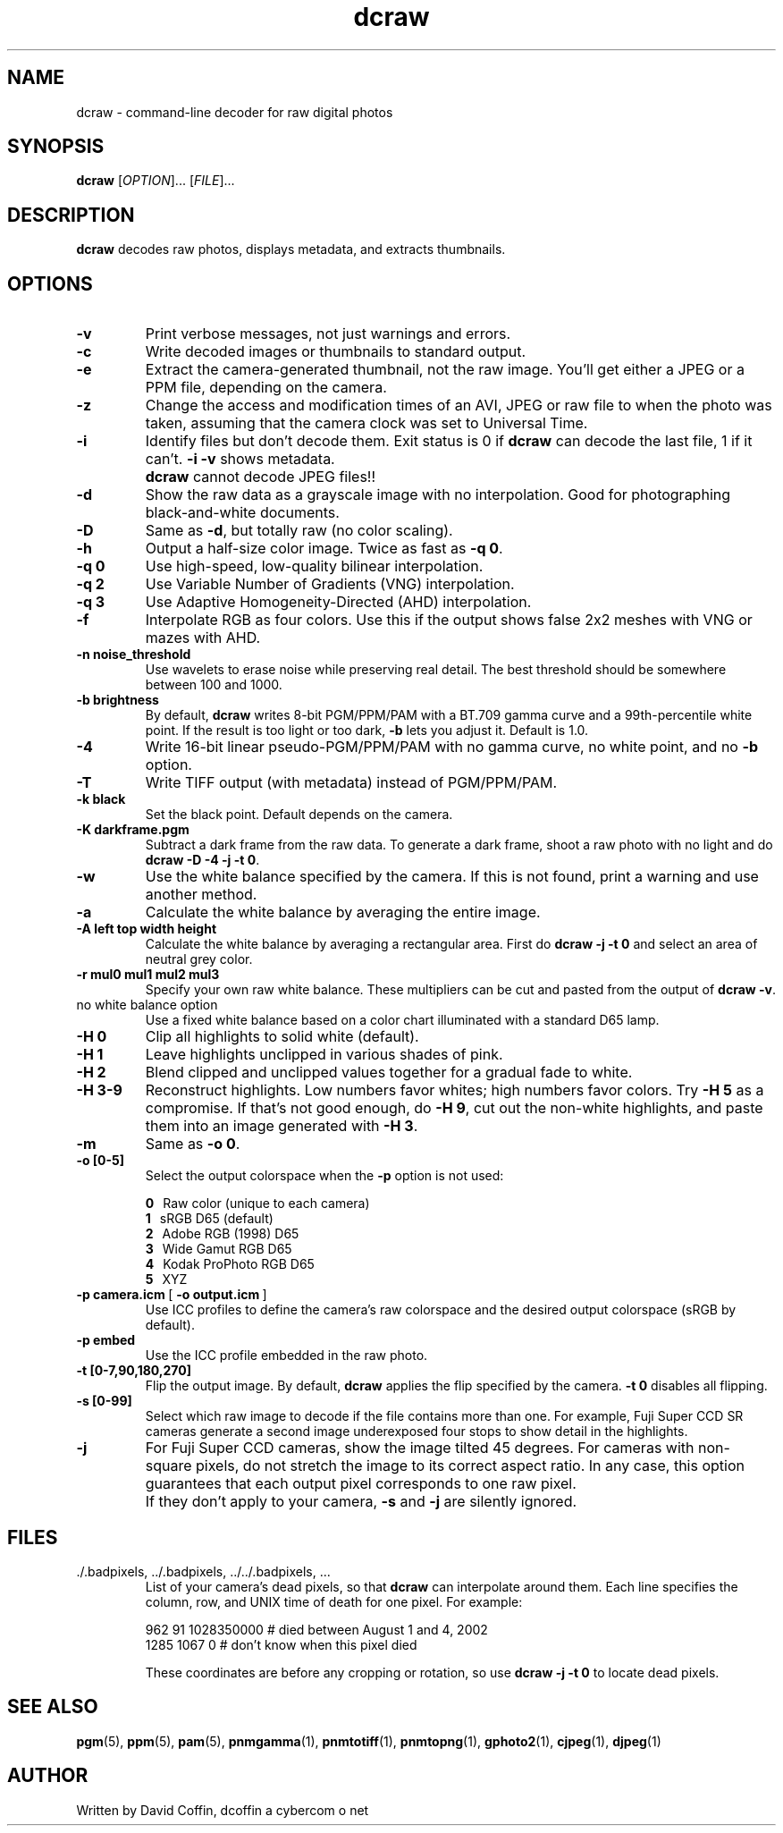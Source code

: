 .\"
.\" Man page for dcraw
.\"
.\" Copyright (c) 2007 by David Coffin
.\"
.\" You may distribute without restriction.
.\"
.\" David Coffin
.\" dcoffin a cybercom o net
.\" http://www.cybercom.net/~dcoffin
.\"
.TH dcraw 1 "May 3, 2007"
.LO 1
.SH NAME
dcraw - command-line decoder for raw digital photos
.SH SYNOPSIS
.B dcraw
[\fIOPTION\fR]... [\fIFILE\fR]...
.SH DESCRIPTION
.B dcraw
decodes raw photos, displays metadata, and extracts thumbnails.
.SH OPTIONS
.TP
.B -v
Print verbose messages, not just warnings and errors.
.TP
.B -c
Write decoded images or thumbnails to standard output.
.TP
.B -e
Extract the camera-generated thumbnail, not the raw image.
You'll get either a JPEG or a PPM file, depending on the camera.
.TP
.B -z
Change the access and modification times of an AVI, JPEG or raw
file to when the photo was taken, assuming that the camera clock
was set to Universal Time.
.TP
.B -i
Identify files but don't decode them.
Exit status is 0 if
.B dcraw
can decode the last file, 1 if it can't.
.B -i -v
shows metadata.
.TP
.B ""
.B dcraw
cannot decode JPEG files!!
.TP
.B -d
Show the raw data as a grayscale image with no interpolation.
Good for photographing black-and-white documents.
.TP
.B -D
Same as
.BR -d ,
but totally raw (no color scaling).
.TP
.B -h
Output a half-size color image.  Twice as fast as
.BR -q\ 0 .
.TP
.B -q 0
Use high-speed, low-quality bilinear interpolation.
.TP
.B -q 2
Use Variable Number of Gradients (VNG) interpolation.
.TP
.B -q 3
Use Adaptive Homogeneity-Directed (AHD) interpolation.
.TP
.B -f
Interpolate RGB as four colors.  Use this if the output shows
false 2x2 meshes with VNG or mazes with AHD.
.TP
.B -n noise_threshold
Use wavelets to erase noise while preserving real detail.
The best threshold should be somewhere between 100 and 1000.
.TP
.B -b brightness
By default,
.B dcraw
writes 8-bit PGM/PPM/PAM with a BT.709 gamma curve and a
99th-percentile white point.  If the result is too light or
too dark,
.B -b
lets you adjust it.  Default is 1.0.
.TP
.B -4
Write 16-bit linear pseudo-PGM/PPM/PAM with no gamma curve,
no white point, and no
.B -b
option.
.TP
.B -T
Write TIFF output (with metadata) instead of PGM/PPM/PAM.
.TP
.B -k black
Set the black point.  Default depends on the camera.
.TP
.B -K darkframe.pgm
Subtract a dark frame from the raw data.  To generate a
dark frame, shoot a raw photo with no light and do
.BR dcraw\ -D\ -4\ -j\ -t\ 0 .
.TP
.B -w
Use the white balance specified by the camera.
If this is not found, print a warning and use another method.
.TP
.B -a
Calculate the white balance by averaging the entire image.
.TP
.B -A left top width height
Calculate the white balance by averaging a rectangular area.
First do
.B dcraw\ -j\ -t\ 0
and select an area of neutral grey color.
.TP
.B -r mul0 mul1 mul2 mul3
Specify your own raw white balance.
These multipliers can be cut and pasted from the output of
.BR dcraw\ -v .
.TP
no white balance option
Use a fixed white balance based on a color chart illuminated
with a standard D65 lamp.
.TP
.B -H 0
Clip all highlights to solid white (default).
.TP
.B -H 1
Leave highlights unclipped in various shades of pink.
.TP
.B -H 2
Blend clipped and unclipped values together for a gradual fade to white.
.TP
.B -H 3-9
Reconstruct highlights.  Low numbers favor whites; high numbers
favor colors.  Try
.B -H 5
as a compromise.  If that's not good enough, do
.BR -H\ 9 ,
cut out the non-white highlights, and paste them into an image
generated with
.BR -H\ 3 .
.TP
.B -m
Same as
.BR -o\ 0 .
.TP
.B -o [0-5]
Select the output colorspace when the
.B -p
option is not used:

.B \t0
\ \ Raw color (unique to each camera)
.br
.B \t1
\ \ sRGB D65 (default)
.br
.B \t2
\ \ Adobe RGB (1998) D65
.br
.B \t3
\ \ Wide Gamut RGB D65
.br
.B \t4
\ \ Kodak ProPhoto RGB D65
.br
.B \t5
\ \ XYZ
.TP
.BR -p\ camera.icm \ [\  -o\ output.icm \ ]
Use ICC profiles to define the camera's raw colorspace and the
desired output colorspace (sRGB by default).
.TP
.B -p embed
Use the ICC profile embedded in the raw photo.
.TP
.B -t [0-7,90,180,270]
Flip the output image.  By default,
.B dcraw
applies the flip specified by the camera.
.B -t 0
disables all flipping.
.TP
.B -s [0-99]
Select which raw image to decode if the file contains more than one.
For example, Fuji\ Super\ CCD\ SR cameras generate a second image
underexposed four stops to show detail in the highlights.
.TP
.B -j
For Fuji\ Super\ CCD cameras, show the image tilted 45 degrees.
For cameras with non-square pixels, do not stretch the image to
its correct aspect ratio.  In any case, this option guarantees
that each output pixel corresponds to one raw pixel.
.TP
.B ""
If they don't apply to your camera,
.B -s
and
.B -j
are silently ignored.
.SH FILES
.TP
\:./.badpixels, ../.badpixels, ../../.badpixels, ...
List of your camera's dead pixels, so that
.B dcraw
can interpolate around them.  Each line specifies the column,
row, and UNIX time of death for one pixel.  For example:
.sp 1
.nf
 962   91 1028350000  # died between August 1 and 4, 2002
1285 1067 0           # don't know when this pixel died
.fi
.sp 1
These coordinates are before any cropping or rotation, so use
.B dcraw -j -t 0
to locate dead pixels.
.SH "SEE ALSO"
.BR pgm (5),
.BR ppm (5),
.BR pam (5),
.BR pnmgamma (1),
.BR pnmtotiff (1),
.BR pnmtopng (1),
.BR gphoto2 (1),
.BR cjpeg (1),
.BR djpeg (1)
.SH AUTHOR
Written by David Coffin, dcoffin a cybercom o net
